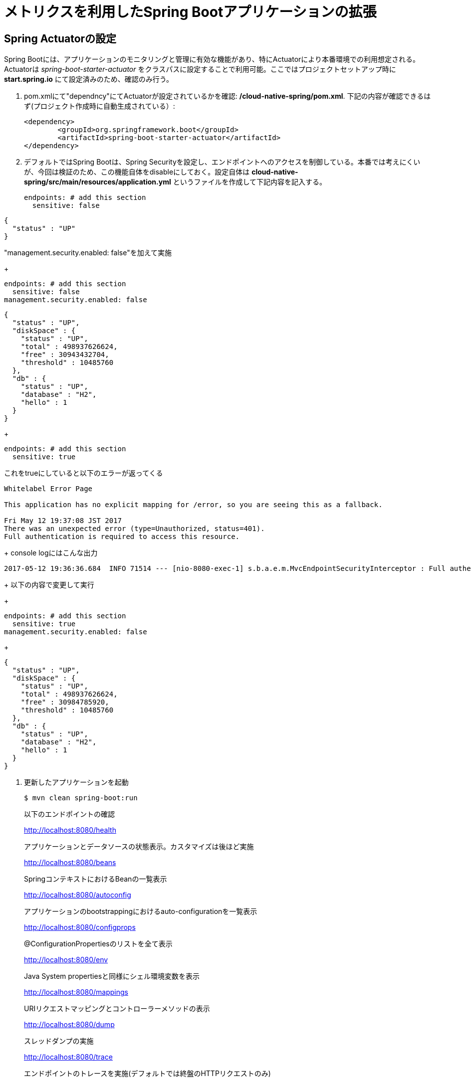 = メトリクスを利用したSpring Bootアプリケーションの拡張

== Spring Actuatorの設定

Spring Bootには、アプリケーションのモニタリングと管理に有効な機能があり、特にActuatorにより本番環境での利用想定される。
Actuatorは  _spring-boot-starter-actuator_ をクラスパスに設定することで利用可能。ここではプロジェクトセットアップ時に *start.spring.io* にて設定済みのため、確認のみ行う。

. pom.xmlにて"dependncy"にてActuatorが設定されているかを確認: */cloud-native-spring/pom.xml*.  下記の内容が確認できるはず(プロジェクト作成時に自動生成されている）:
+
[source, xml]
---------------------------------------------------------------------
<dependency>
	<groupId>org.springframework.boot</groupId>
	<artifactId>spring-boot-starter-actuator</artifactId>
</dependency>
---------------------------------------------------------------------

. デフォルトではSpring Bootは、Spring Securityを設定し、エンドポイントへのアクセスを制御している。本番では考えにくいが、今回は検証のため、この機能自体をdisableにしておく。設定自体は *cloud-native-spring/src/main/resources/application.yml* というファイルを作成して下記内容を記入する。
+
[source, yaml]
---------------------------------------------------------------------
endpoints: # add this section
  sensitive: false
---------------------------------------------------------------------

```
{
  "status" : "UP"
}
```

"management.security.enabled: false"を加えて実施
+
[source, yaml]
---------------------------------------------------------------------
endpoints: # add this section
  sensitive: false
management.security.enabled: false
---------------------------------------------------------------------

```
{
  "status" : "UP",
  "diskSpace" : {
    "status" : "UP",
    "total" : 498937626624,
    "free" : 30943432704,
    "threshold" : 10485760
  },
  "db" : {
    "status" : "UP",
    "database" : "H2",
    "hello" : 1
  }
}
```
+
[source, yaml]
---------------------------------------------------------------------
endpoints: # add this section
  sensitive: true
---------------------------------------------------------------------

これをtrueにしていると以下のエラーが返ってくる

```
Whitelabel Error Page

This application has no explicit mapping for /error, so you are seeing this as a fallback.

Fri May 12 19:37:08 JST 2017
There was an unexpected error (type=Unauthorized, status=401).
Full authentication is required to access this resource.
```
+
console logにはこんな出力
```
2017-05-12 19:36:36.684  INFO 71514 --- [nio-8080-exec-1] s.b.a.e.m.MvcEndpointSecurityInterceptor : Full authentication is required to access actuator endpoints. Consider adding Spring Security or set 'management.security.enabled' to false.
```
+
以下の内容で変更して実行
+
[source, yaml]
---------------------------------------------------------------------
endpoints: # add this section
  sensitive: true
management.security.enabled: false
---------------------------------------------------------------------
+

```
{
  "status" : "UP",
  "diskSpace" : {
    "status" : "UP",
    "total" : 498937626624,
    "free" : 30984785920,
    "threshold" : 10485760
  },
  "db" : {
    "status" : "UP",
    "database" : "H2",
    "hello" : 1
  }
}
```


. 更新したアプリケーションを起動
+
[source,bash]
---------------------------------------------------------------------
$ mvn clean spring-boot:run
---------------------------------------------------------------------
+
以下のエンドポイントの確認
+
http://localhost:8080/health
+
アプリケーションとデータソースの状態表示。カスタマイズは後ほど実施
+
http://localhost:8080/beans
+
SpringコンテキストにおけるBeanの一覧表示
+
http://localhost:8080/autoconfig
+
アプリケーションのbootstrappingにおけるauto-configurationを一覧表示
+
http://localhost:8080/configprops
+
@ConfigurationPropertiesのリストを全て表示
+
http://localhost:8080/env
+
Java System propertiesと同様にシェル環境変数を表示
+
http://localhost:8080/mappings
+
URIリクエストマッピングとコントローラーメソッドの表示
+
http://localhost:8080/dump
+
スレッドダンプの実施
+
http://localhost:8080/trace
+
エンドポイントのトレースを実施(デフォルトでは終盤のHTTPリクエストのみ)

. アプリケーションの停止

== バージョン管理情報の挿入

Spring Bootにおいてはメタデータを定義できるエンドポイントがある (http://localhost:8080/info) 。デフォルトではempty。

_actuator_ を活用して、特定の環境におけるビルドとバージョン管理情報を提供する。

. ファイルを編集: */cloud-native-spring/pom.xml*. _git-commit-id-plugin_ をMavenビルドに追加。
ファイルの編集とプラグインコードを _<plugins>_ XML 構成に追加。ここには通常一つのプラグインを定義。 _git-commit-id-plugin_ により Git branch とcommit が */info* エンドポイントにて表示される:
+
[source, xml]
---------------------------------------------------------------------
<plugin>
	<groupId>pl.project13.maven</groupId>
	<artifactId>git-commit-id-plugin</artifactId>
	<configuration>
		<dotGitDirectory>../../../.git</dotGitDirectory>
	</configuration>
</plugin>
---------------------------------------------------------------------
+
*NOTE*  *../../../.git* パスは、.gitディレクトリとしてlab資料のレポジトリに相当する
+
Completed:
+
[source, xml]
---------------------------------------------------------------------
<?xml version="1.0" encoding="UTF-8"?>
<project xmlns="http://maven.apache.org/POM/4.0.0" xmlns:xsi="http://www.w3.org/2001/XMLSchema-instance"
	xsi:schemaLocation="http://maven.apache.org/POM/4.0.0 http://maven.apache.org/xsd/maven-4.0.0.xsd">
	<modelVersion>4.0.0</modelVersion>

	<groupId>io.pivotal</groupId>
	<artifactId>cloud-native-spring</artifactId>
	<version>0.0.1-SNAPSHOT</version>
	<packaging>jar</packaging>

	<name>cloud-native-spring</name>
	<description>Demo project for Spring Boot</description>

	<parent>
		<groupId>org.springframework.boot</groupId>
		<artifactId>spring-boot-starter-parent</artifactId>
		<version>1.2.8.RELEASE</version>
		<relativePath/> <!-- lookup parent from repository -->
	</parent>

	<properties>
		<project.build.sourceEncoding>UTF-8</project.build.sourceEncoding>
		<java.version>1.8</java.version>
	</properties>

	<dependencies>
		<dependency>
			<groupId>org.springframework.boot</groupId>
			<artifactId>spring-boot-starter-actuator</artifactId>
		</dependency>
		<dependency>
			<groupId>org.springframework.boot</groupId>
			<artifactId>spring-boot-starter-data-jpa</artifactId>
		</dependency>
		<dependency>
			<groupId>org.springframework.boot</groupId>
			<artifactId>spring-boot-starter-data-rest</artifactId>
		</dependency>
		<dependency>
			<groupId>org.springframework.boot</groupId>
			<artifactId>spring-boot-starter-web</artifactId>
		</dependency>

		<dependency>
			<groupId>com.h2database</groupId>
			<artifactId>h2</artifactId>
			<scope>runtime</scope>
		</dependency>
		<dependency>
			<groupId>mysql</groupId>
			<artifactId>mysql-connector-java</artifactId>
			<scope>runtime</scope>
		</dependency>
		<dependency>
			<groupId>org.springframework.boot</groupId>
			<artifactId>spring-boot-starter-test</artifactId>
			<scope>test</scope>
		</dependency>
	</dependencies>

	<build>
		<plugins>
			<plugin>
				<groupId>org.springframework.boot</groupId>
				<artifactId>spring-boot-maven-plugin</artifactId>
			</plugin>
			<plugin>
				<groupId>pl.project13.maven</groupId>
				<artifactId>git-commit-id-plugin</artifactId>
				<configuration>
					<dotGitDirectory>../../../.git</dotGitDirectory>
				</configuration>
			</plugin>
		</plugins>
	</build>


</project>
---------------------------------------------------------------------

.  _cloud-native-spring_ アプリケーションを実行:
+
$ mvn clean spring-boot:run

. http://localhost:8080/info. を閲覧。Git commitの情報が含まれるのがわかる
+
[source,json]
---------------------------------------------------------------------
{
  "git" : {
    "commit" : {
      "time" : "2017-03-24T16:26:32.000+0000",
      "id" : "8ab2156"
    },
    "branch" : "master"
  }
}
---------------------------------------------------------------------

. _cloud-native-spring_ アプリケーションを停止
+
*何が起こっているのか?*
+
 _git-commit-id-plugin_ を指定することで、git commitの詳細情報が取得され、 */info* エンドポイントより取得可能となる。
 この情報は _git.properties_ ファイルに登録される。このファイル自体はビルド時に生成されるもの。
 このファイルを参照のこと: */cloud-native-spring/target/classes/git.properties*

== ビルド情報の挿入

. 以下の情報を *cloud-native-spring/src/main/resources/application.yml* に入力。 ファイルがなければ先に作成しておく。（前の作業で作成済み）
+
[source, yaml]
---------------------------------------------------------------------
info: # add this section
  build:
    artifact: @project.artifactId@
    name: @project.name@
    description: @project.description@
    version: @project.version@
---------------------------------------------------------------------
+
これらの情報もMavenにより /info エンドポイントに紐付けられる. Spring BootのMaven pluginにより自動的にjarの中に組み込まれる
+
*NOTE:* もしSTSが上記application.ymlにおいて、@文字でのエラーを出している場合は無視しても良い

. ビルドと実行:
+
[source,bash]
---------------------------------------------------------------------
$ mvn clean spring-boot:run
---------------------------------------------------------------------

. 再度http://localhost:8080/infoを確認. ビルド情報が表示されるかチェック。
+
[source,json]
---------------------------------------------------------------------
{
  "build" : {
    "artifact" : "cloud-native-spring",
    "name" : "cloud-native-spring",
    "description" : "Demo project for Spring Boot",
    "version" : "0.0.1-SNAPSHOT"
  },
  "git" : {
    "commit" : {
      "time" : "2017-03-24T16:26:32.000+0000",
      "id" : "8ab2156"
    },
    "branch" : "master"
  }
}
---------------------------------------------------------------------

. アプリケーションを停止:
+
*何が行われたか?*
+
pom.xmlにあるMavenプロパティを/infoエンドポイントと紐付けた

+
/infoエンドポイントに関するより詳細はこちら。 link:http://docs.spring.io/spring-boot/docs/current/reference/htmlsingle/#production-ready[here]

== 状態表示項目

Spring Bootにおいて http://localhost:8080/health エンドポイントにて、様々な状態表示項目がアプリケーションに関連して提供される

通常ではSpring Securityは有効になっていないので,  /health エンドポイントは単にUPあるいはDOWNを表示する

[source,json]
---------------------------------------------------------------------
{
  "status": "UP"
}
---------------------------------------------------------------------

. ここでの検証のためには、追加で以下のセキュリティ設定を無効化しておく。そのために下記内容を登録する */cloud-native-spring/src/main/resources/application.yml*:
+
[source, yaml]
---------------------------------------------------------------------
management:
  security:
    enabled: false
---------------------------------------------------------------------

. ビルドと実行
+
[source,bash]
---------------------------------------------------------------------
$ mvn clean spring-boot:run
---------------------------------------------------------------------

. http://localhost:8080/healthを確認. 設定の必要もなく _DiskSpaceHealthIndicator_ が表示される。これはディスクスペースの空き状況を表示する。
アプリケーションがディスクスペース不足に近いかどうかを確認したい場合、このDiskSpaceHealthIndicatorは _DiskSpaceHealthIndicatorProperties_　経由でカスタマイズ可能。
異なる閾値を設定することで、その条件においてステータスをDOWNとさせることが可能
+
[source,json]
---------------------------------------------------------------------
{
  "status": "UP",
  "diskSpace": {
      "status": "UP",
      "free": 42345678945,
      "threshold": 12345678
  }
}
---------------------------------------------------------------------

. アプリを停止

.  _io.pivotal.FlappingHealthIndicator_ クラスを作成(/cloud-native-spring/src/main/java/io/pivotal/FlappingHealthIndicator.java) and into it paste the following code:
+
[source,java]
---------------------------------------------------------------------
package io.pivotal;

import java.util.Random;

import org.springframework.boot.actuate.health.Health;
import org.springframework.boot.actuate.health.HealthIndicator;
import org.springframework.stereotype.Component;

@Component
public class FlappingHealthIndicator implements HealthIndicator {

    private Random random = new Random(System.currentTimeMillis());

    @Override
    public Health health() {
        int result = random.nextInt(100);
        if (result < 50) {
            return Health.down().withDetail("flapper", "failure").withDetail("random", result).build();
        } else {
            return Health.up().withDetail("flapper", "ok").withDetail("random", result).build();
        }
    }
}
---------------------------------------------------------------------
+
これにより状態表示項目がランダムに実行されることになる

. ビルドと実行
+
[source,bash]
---------------------------------------------------------------------
$ mvn clean spring-boot:run
---------------------------------------------------------------------

. http://localhost:8080/health を確認して、出力が以下と同じようになるか確認 (かつランダムに変わることも）
+
[source,json]
---------------------------------------------------------------------
{
  "status" : "DOWN",
  "flapping" : {
    "status" : "DOWN",
    "flapper" : "failure",
    "random" : 4
  },
  "diskSpace" : {
    "status" : "UP",
    "total" : 498937626624,
    "free" : 30927851520,
    "threshold" : 10485760
  },
  "db" : {
    "status" : "UP",
    "database" : "H2",
    "hello" : 1
  }
}
---------------------------------------------------------------------

== メトリックス

 http://localhost:8080/metrics エンドポイントにて、自動的に収集されるメトリクスが取得可能。さらにカスタムメトリクスも取得可能

. http://localhost:8080/metrics　を参照してどのようなメトリクスが取得できるか確認
+
[source,json]
---------------------------------------------------------------------
{
  "mem" : 756053,
  "mem.free" : 377787,
  "processors" : 8,
  "instance.uptime" : 9273443,
  "uptime" : 422453,
  "systemload.average" : 1.5732421875,
  "heap.committed" : 654336,
  "heap.init" : 262144,
  "heap.used" : 276548,
  "heap" : 3728384,
  "nonheap.committed" : 104960,
  "nonheap.init" : 2496,
  "nonheap.used" : 101717,
  "nonheap" : 0,
  "threads.peak" : 27,
  "threads.daemon" : 21,
  "threads.totalStarted" : 32,
  "threads" : 23,
  "classes" : 13671,
  "classes.loaded" : 13672,
  "classes.unloaded" : 1,
  "gc.ps_scavenge.count" : 11,
  "gc.ps_scavenge.time" : 157,
  "gc.ps_marksweep.count" : 3,
  "gc.ps_marksweep.time" : 385,
  "httpsessions.max" : -1,
  "httpsessions.active" : 0,
  "datasource.primary.active" : 0,
  "datasource.primary.usage" : 0.0,
  "gauge.response.health" : 2.0,
  "gauge.response.metrics" : 9.0,
  "gauge.response.info" : 22.0,
  "gauge.response.star-star.favicon.ico" : 9.0,
  "counter.status.200.star-star.favicon.ico" : 1,
  "counter.status.200.info" : 1,
  "counter.status.200.metrics" : 1,
  "counter.status.503.health" : 2
}
---------------------------------------------------------------------

. 停止.

==  _cloud-native-spring_ をPivotal Cloud Foundryに展開
. ビルド
+
[source,bash]
---------------------------------------------------------------------
$ mvn clean package
---------------------------------------------------------------------

. Actuatorを搭載したSpring Bootを利用してPCF上に展開, より視覚的な確認が可能に
  もしきちんと確認して、application.ymlを操作。
+
[source, yaml]
---------------------------------------------------------------------
management:
  security:
    enabled: false
  info:
    git:
      mode: full
  cloudfoundry:
    enabled: true
    skip-ssl-validation: true
---------------------------------------------------------------------

. ビルドの情報を追加する。ビルド情報を成果物に対して追加するには、*/cloud-native-spring/pom.xml*
を編集する
+
[source, xml]
---------------------------------------------------------------------
<executions>
  <execution>
	  <goals>
		  <goal>build-info</goal>
		</goals>
	</execution>
</executions>
<configuration>
	<classifier>exec</classifier>
</configuration>
---------------------------------------------------------------------
+
プラグイン構成の編集(pom.xml)
+
[source, xml]
---------------------------------------------------------------------
<plugin>
	<groupId>org.springframework.boot</groupId>
	<artifactId>spring-boot-maven-plugin</artifactId>
	<executions>
		<execution>
			<goals>
			  <goal>build-info</goal>
		  </goals>
	  </execution>
  </executions>
	<configuration>
	  <classifier>exec</classifier>
  </configuration>
</plugin>
---------------------------------------------------------------------

. By specifying a classifier we actually just produced 2 jars, one that is executable and one that can be used as an artifact that could be included in other apps (such as our Client UI app we'll create later).  Because of this we need to chance the name of the jar we included in our manifest.yml file.  Change the jar in the path property to *./target/cloud-native-spring-0.0.1-SNAPSHOT-exec.jar*:
+
[source, yaml]
---------------------------------------------------------------------
---
applications:
- name: cloud-native-spring
  host: cloud-native-spring
  memory: 512M
  instances: 1
  path: ./target/cloud-native-spring-0.0.1-SNAPSHOT-exec.jar
  buildpack: java_buildpack_offline
  timeout: 180 # to give time for the data to import
  env:
    JAVA_OPTS: -Djava.security.egd=file:///dev/urandom
---------------------------------------------------------------------
. Push application into Cloud Foundry
+
$ cf push -f manifest.yml

. Find the URL created for your app in the health status report. Browse to your app.  Also view your application details in the Apps Mananger UI:
+
image::images/appsman.jpg[]

. From this UI you can also dynamically change logging levels:
+
image::images/logging.jpg[]

*Congratulations!* You’ve just learned how to add health and metrics to any Spring Boot application.

